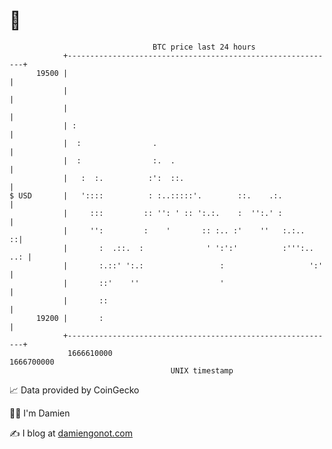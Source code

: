 * 👋

#+begin_example
                                   BTC price last 24 hours                    
               +------------------------------------------------------------+ 
         19500 |                                                            | 
               |                                                            | 
               |                                                            | 
               | :                                                          | 
               |  :                .                                        | 
               |  :                :.  .                                    | 
               |   :  :.          :':  ::.                                  | 
   $ USD       |   '::::          : :..:::::'.        ::.    .:.            | 
               |     :::         :: '': ' :: ':.:.    :  '':.' :            | 
               |     '':         :    '       :: :.. :'    ''   :.:..     ::| 
               |       :  .::.  :              ' ':':'          :''':.. ..: | 
               |       :.::' ':.:                 :                   ':'   | 
               |       ::'    ''                  '                         | 
               |       ::                                                   | 
         19200 |       :                                                    | 
               +------------------------------------------------------------+ 
                1666610000                                        1666700000  
                                       UNIX timestamp                         
#+end_example
📈 Data provided by CoinGecko

🧑‍💻 I'm Damien

✍️ I blog at [[https://www.damiengonot.com][damiengonot.com]]

